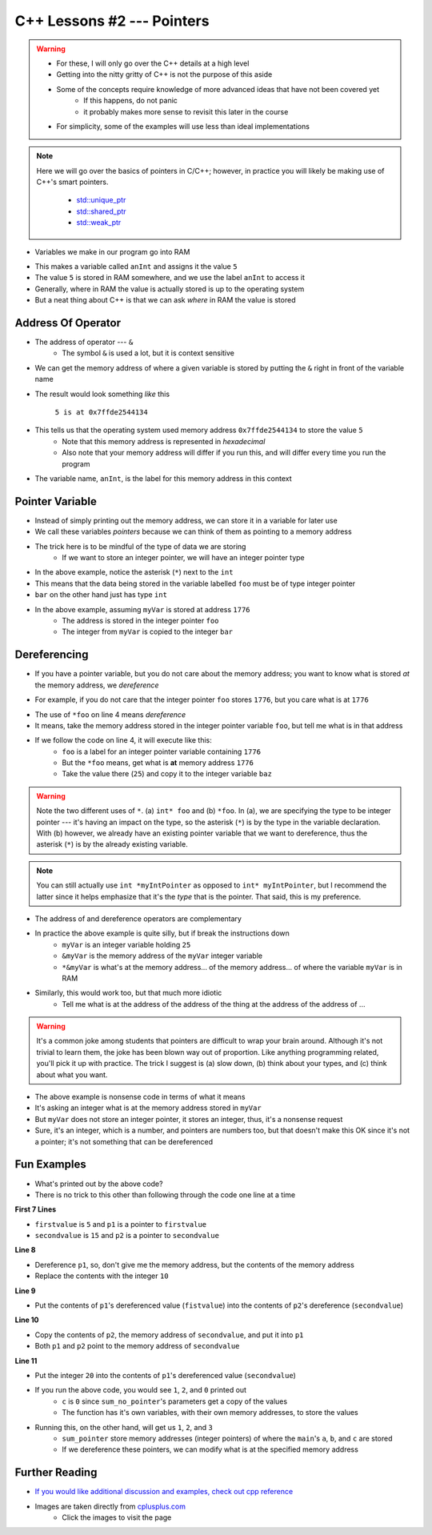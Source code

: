 ***************************
C++ Lessons #2 --- Pointers
***************************

.. warning::

    * For these, I will only go over the C++ details at a high level
    * Getting into the nitty gritty of C++ is not the purpose of this aside
    * Some of the concepts require knowledge of more advanced ideas that have not been covered yet
        * If this happens, do not panic
        * it probably makes more sense to revisit this later in the course
    * For simplicity, some of the examples will use less than ideal implementations


.. note::

    Here we will go over the basics of pointers in C/C++; however, in practice you will likely be making use of C++'s
    smart pointers. 

        * `std::unique_ptr <https://en.cppreference.com/w/cpp/memory/unique_ptr>`_
        * `std::shared_ptr <https://en.cppreference.com/w/cpp/memory/shared_ptr>`_
        * `std::weak_ptr <https://en.cppreference.com/w/cpp/memory/weak_ptr>`_


* Variables we make in our program go into RAM

.. code-block:: cpp
    :linenos:

    int anInt = 5;

* This makes a variable called ``anInt`` and assigns it the value ``5``
* The value ``5`` is stored in RAM somewhere, and we use the label ``anInt`` to access it
* Generally, where in RAM the value is actually stored is up to the operating system
* But a neat thing about C++ is that we can ask *where* in RAM the value is stored


Address Of Operator
===================

* The address of operator --- ``&``
    * The symbol ``&`` is used a lot, but it is context sensitive

* We can get the memory address of where a given variable is stored by putting the ``&`` right in front of the variable name

.. code-block:: cpp
    :linenos:

    int anInt = 5;
    std::cout << anInt << " is at " << &anInt << std::endl;

* The result would look something *like* this

    ``5 is at 0x7ffde2544134``

* This tells us that the operating system used memory address ``0x7ffde2544134`` to store the value ``5``
    * Note that this memory address is represented in *hexadecimal*
    * Also note that your memory address will differ if you run this, and will differ every time you run the program

* The variable name, ``anInt``, is the label for this memory address in this context


Pointer Variable
================

* Instead of simply printing out the memory address, we can store it in a variable for later use
* We call these variables *pointers* because we can think of them as pointing to a memory address
* The trick here is to be mindful of the type of data we are storing
    * If we want to store an integer pointer, we will have an integer pointer type


.. code-block:: cpp
    :linenos:
    :emphasize-lines: 4

    int myVar = 25;

    // Create a pointer variable
	int* foo = &myVar;
	int bar = myVar;

* In the above example, notice the asterisk (``*``) next to the ``int``
* This means that the data being stored in the variable labelled ``foo`` must be of type integer pointer
* ``bar`` on the other hand just has type ``int``


.. image:: img/cpp_pointer0.png
   :width: 300 px
   :align: center
   :target: https://www.cplusplus.com/doc/tutorial/pointers/

* In the above example, assuming ``myVar`` is stored at address ``1776``
    * The address is stored in the integer pointer ``foo``
    * The integer from ``myVar`` is copied to the integer ``bar``


Dereferencing
=============

* If you have a pointer variable, but you do not care about the memory address; you want to know what is stored *at* the memory address, we *dereference*

.. image:: img/cpp_pointer0.png
   :width: 300 px
   :align: center
   :target: https://www.cplusplus.com/doc/tutorial/pointers/

* For example, if you do not care that the integer pointer ``foo`` stores ``1776``, but you care what is at ``1776``

.. code-block:: cpp
    :linenos:
    :emphasize-lines: 2,4

    int myVar = 25;
    int* foo = &myVar;
    int bar = myVar;
    int baz = *foo;

* The use of ``*foo`` on line 4 means *dereference*
* It means, take the memory address stored in the integer pointer variable ``foo``, but tell me what is in that address
* If we follow the code on line 4, it will execute like this:
    * ``foo`` is a label for an integer pointer variable containing ``1776``
    * But the ``*foo`` means, get what is **at** memory address ``1776``
    * Take the value there (``25``) and copy it to the integer variable ``baz``


.. image:: img/cpp_pointer1.png
   :width: 300 px
   :align: center
   :target: https://www.cplusplus.com/doc/tutorial/pointers/


.. warning::

    Note the two different uses of ``*``. (a) ``int* foo`` and (b) ``*foo``. In (a), we are specifying the type to be
    integer pointer --- it's having an impact on the type, so the asterisk (``*``) is by the type in the variable
    declaration. With (b) however, we already have an existing pointer variable that we want to dereference, thus the
    asterisk (``*``) is by the already existing variable.


.. note::

    You can still actually use ``int *myIntPointer`` as opposed to ``int* myIntPointer``, but I recommend the latter
    since it helps emphasize that it's the *type* that is the pointer. That said, this is my preference.


* The address of and dereference operators are complementary

.. code-block:: cpp
    :linenos:

    int myVar = 25;
	std::cout << *&myVar <<	std::endl;

* In practice the above example is quite silly, but if break the instructions down
    * ``myVar`` is an integer variable holding ``25``
    * ``&myVar`` is the memory address of the ``myVar`` integer variable
    * ``*&myVar`` is what's at the memory address... of the memory address... of where the variable ``myVar`` is in RAM


.. code-block:: cpp
    :linenos:

    int myVar = 25;
	std::cout << *&*&*&*&*&*&*&*&*&*&*&*&*&*&*&*&*&*&*&*&*&myVar <<	std::endl;

* Similarly, this would work too, but that much more idiotic
    * Tell me what is at the address of the address of the thing at the address of the address of ...


.. warning::

    It's a common joke among students that pointers are difficult to wrap your brain around. Although it's not trivial
    to learn them, the joke has been blown way out of proportion. Like anything programming related, you'll pick it up
    with practice. The trick I suggest is (a) slow down, (b) think about your types, and (c) think about what you want.


.. code-block:: cpp
    :linenos:

    int myVar = 25;
    std::cout << *myVar << std::endl;

* The above example is nonsense code in terms of what it means
* It's asking an integer what is at the memory address stored in ``myVar``
* But ``myVar`` does not store an integer pointer, it stores an integer, thus, it's a nonsense request
* Sure, it's an integer, which is a number, and pointers are numbers too, but that doesn't make this OK since it's not a pointer; it's not something that can be dereferenced


Fun Examples
============

.. code-block:: cpp
    :linenos:

    int firstValue = 5;
    int secondvalue = 15;
    int* p1;
    int* p2;

    p1 = &firstValue;
    p2 = &secondvalue;
    *p1 = 10;
    *p2 = *p1;
    p1 = p2;
    *p1 = 20;

    std::cout << firstValue << std::endl;
    std::cout <<  secondvalue << std::endl;


* What's printed out by the above code?
* There is no trick to this other than following through the code one line at a time

**First 7 Lines**

* ``firstvalue`` is ``5`` and ``p1`` is a pointer to ``firstvalue``
* ``secondvalue`` is ``15`` and ``p2`` is a pointer to ``secondvalue``

**Line 8**

* Dereference ``p1``, so, don't give me the memory address, but the contents of the memory address
* Replace the contents with the integer ``10``

**Line 9**

* Put the contents of ``p1``'s dereferenced value (``fistvalue``) into the contents of ``p2``'s dereference (``secondvalue``)

**Line 10**

* Copy the contents of ``p2``, the memory address of ``secondvalue``, and put it into ``p1``
* Both ``p1`` and ``p2`` point to the memory address of ``secondvalue``

**Line 11**

* Put the integer ``20`` into the contents of ``p1``'s dereferenced value (``secondvalue``)


.. code-block:: cpp
    :linenos:

    #include <iostream>

    void sum_no_pointer(int x, int y, int z){
        z = x + y;
    }

    int main(){
        int a = 1, b = 2, c = 0;
        sum_no_pointer(a, b, c);
        std::cout << a << std::endl;
        std::cout << b << std::endl;
        std::cout << c << std::endl;
        return 0;
    }

* If you run the above code, you would see ``1``, ``2``, and ``0`` printed out
    * ``c`` is ``0`` since ``sum_no_pointer``'s parameters get a copy of the values
    * The function has it's own variables, with their own memory addresses, to store the values

.. code-block:: cpp
    :linenos:

    #include <iostream>
    void sum_pointer(int* x, int* y, int* z){
        *z = *x + *y;
    }

    int main(){
        int a = 1, b = 2, c = 0;
        sum_pointer(&a, &b, &c);
        std::cout << a << std::endl;
        std::cout << b << std::endl;
        std::cout << c << std::endl;
        return 0;
    }

* Running this, on the other hand, will get us ``1``, ``2``, and ``3``
    * ``sum_pointer`` store memory addresses (integer pointers) of where the ``main``'s ``a``, ``b``, and ``c`` are stored
    * If we dereference these pointers, we can modify what is at the specified memory address


Further Reading
===============

* `If you would like additional discussion and examples, check out cpp reference <https://en.cppreference.com/w/cpp/language/pointer>`_

* Images are taken directly from `cplusplus.com <https://www.cplusplus.com/doc/tutorial/pointers/>`_
    * Click the images to visit the page